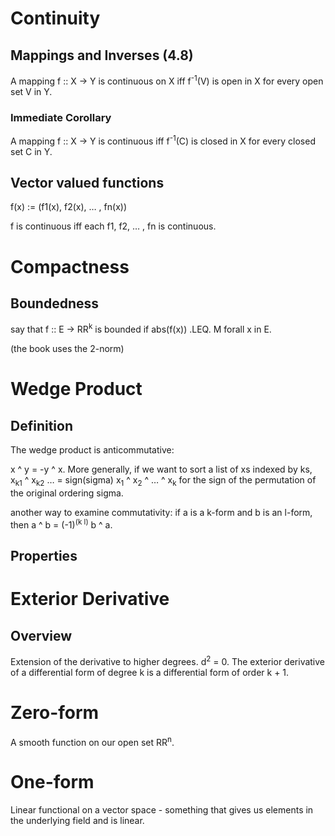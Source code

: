 * Continuity
** Mappings and Inverses (4.8)
   A mapping f :: X -> Y is continuous on X iff f^-1(V) is open in X for every
   open set V in Y.
*** Immediate Corollary
    A mapping f :: X -> Y is continuous iff f^-1(C) is closed in X for every
    closed set C in Y.
** Vector valued functions
   f(x) := (f1(x), f2(x), ... , fn(x))

   f is continuous iff each f1, f2, ... , fn is continuous.
* Compactness
** Boundedness
   say that f :: E -> RR^k is bounded if abs(f(x)) .LEQ. M forall x in E.

   (the book uses the 2-norm)
* Wedge Product
** Definition
   The wedge product is anticommutative:

   x ^ y = -y ^ x.
   More generally, if we want to sort a list of xs indexed by ks,
   x_k1 ^ x_k2 ... = sign(sigma) x_1 ^ x_2 ^ ... ^ x_k
   for the sign of the permutation of the original ordering sigma.

   another way to examine commutativity: if a is a k-form and b is an l-form,
   then
   a ^ b = (-1)^(k l) b ^ a.
** Properties
* Exterior Derivative
** Overview
   Extension of the derivative to higher degrees.
   d^2 = 0.
   The exterior derivative of a differential form of degree k is a differential
   form of order k + 1.
* Zero-form
  A smooth function on our open set RR^n.
* One-form
  Linear functional on a vector space - something that gives us elements in the
  underlying field and is linear.
